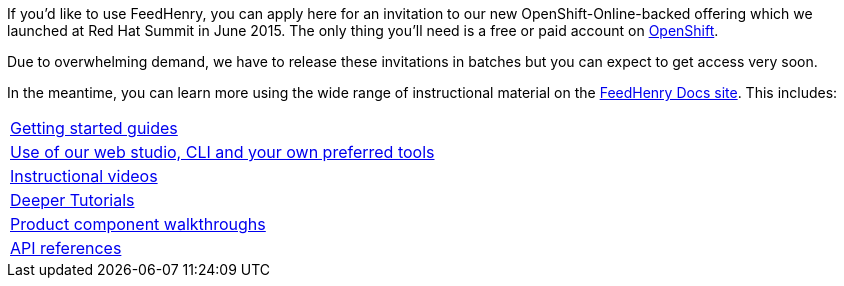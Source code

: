 :awestruct-layout: solution-get-started

If you’d like to use FeedHenry, you can apply here for an invitation to our new OpenShift-Online-backed offering which we launched at Red Hat Summit in June 2015. The only thing you’ll need is a free or paid account on link:http://www.openshift.com[OpenShift].

Due to overwhelming demand, we have to release these invitations in batches but you can expect to get access very soon.

In the meantime, you can learn more using the wide range of instructional material on the link:http://docs.feedhenry.com[FeedHenry Docs site]. This includes:

|=======
|link:http://docs.feedhenry.com/v3/getting_started.html[Getting started guides]
|link:http://docs.feedhenry.com/v3/dev_tools.html[Use of our web studio, CLI and your own preferred tools]
|link:/mobile/learn/#!sys_type=video&query=mobile[Instructional videos]
|link:http://developers.redhat.com/mobile/learn/#!sys_type=jbossdeveloper_quickstart&query=mobile[Deeper Tutorials]
|link:http://docs.feedhenry.com/v3/index.html[Product component walkthroughs]
|link:http://docs.feedhenry.com/v3/api.html[API references]
|=======
